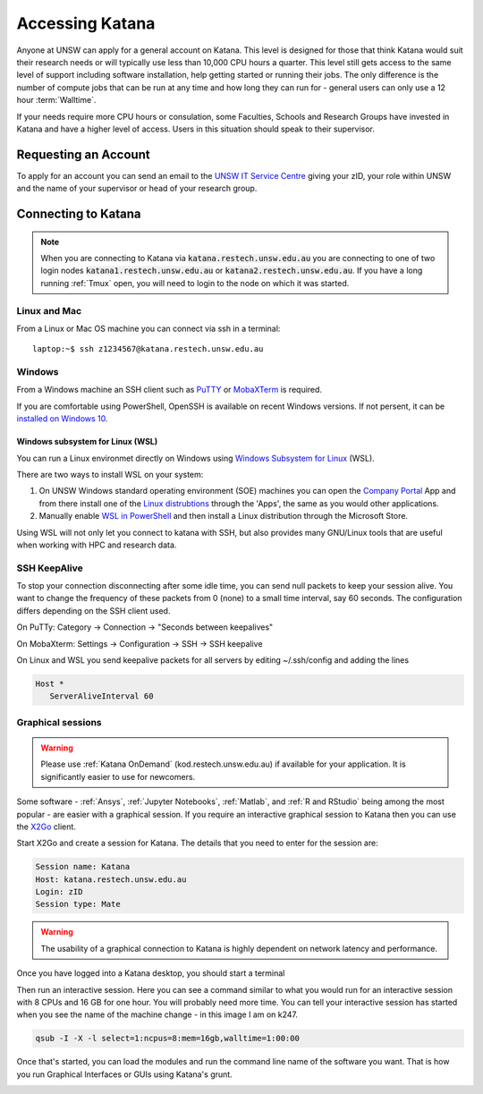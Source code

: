 ################
Accessing Katana
################

Anyone at UNSW can apply for a general account on Katana. This level is designed for those that think Katana would suit their research needs or will typically use less than 10,000 CPU hours a quarter. This level still gets access to the same level of support including software installation, help getting started or running their jobs. The only difference is the number of compute jobs that can be run at any time and how long they can run for - general users can only use a 12 hour :term:`Walltime`.

If your needs require more CPU hours or consulation, some Faculties, Schools and Research Groups have invested in Katana and have a higher level of access. Users in this situation should speak to their supervisor.

.. _requesting_an_account:

*********************
Requesting an Account
*********************

To apply for an account you can send an email to the `UNSW IT Service Centre <ITServiceCentre@unsw.edu.au>`_ giving your zID, your role within UNSW and the name of your supervisor or head of your research group.

.. _connecting_to_katana:

********************
Connecting to Katana
********************

.. note:: 
    When you are connecting to Katana via :code:`katana.restech.unsw.edu.au` you are connecting to one of two login nodes :code:`katana1.restech.unsw.edu.au` or :code:`katana2.restech.unsw.edu.au`. If you have a long running :ref:`Tmux` open, you will need to login to the node on which it was started.

Linux and Mac
=============

From a Linux or Mac OS machine you can connect via ssh in a terminal:

::

  laptop:~$ ssh z1234567@katana.restech.unsw.edu.au

Windows
=======

From a Windows machine an SSH client such as PuTTY_ or MobaXTerm_ is required. 

If you are comfortable using PowerShell, OpenSSH is available on recent Windows versions. If not persent, it can be `installed on Windows 10 <https://docs.microsoft.com/en-us/windows-server/administration/openssh/openssh_install_firstuse>`__. 

Windows subsystem for Linux (WSL)
----------------------------------

You can run a Linux environmet directly on Windows using `Windows Subsystem for Linux <https://docs.microsoft.com/en-us/windows/wsl/about>`__ (WSL).

There are two ways to install WSL on your system:

1. On UNSW Windows standard operating environment (SOE) machines you can open the `Company Portal <https://www.microsoft.com/en-au/p/company-portal/9wzdncrfj3pz?activetab=pivot:overviewtab>`__ App and from there install one of the `Linux distrubtions <https://www.makeuseof.com/linux-distros-for-windows-subsystem-for-linux/>`__ through the 'Apps', the same as you would other applications.
2. Manually enable `WSL in PowerShell <https://docs.microsoft.com/en-us/windows/wsl/install-win10>`__ and then install a Linux distribution through the Microsoft Store. 

Using WSL will not only let you connect to katana with SSH, but also provides many GNU/Linux tools that are useful when working with HPC and research data.


SSH KeepAlive
==============

To stop your connection disconnecting after some idle time, you can send null packets to keep your session alive. You want to change the frequency of these packets from 0 (none) to a small time interval, say 60 seconds. The configuration differs depending on the SSH client used.

On PuTTy: Category -> Connection -> "Seconds between keepalives"

On MobaXterm: Settings -> Configuration -> SSH -> SSH keepalive 

On Linux and WSL you send keepalive packets for all servers by editing ~/.ssh/config and adding the lines 

.. code-block:: bash

   Host *
      ServerAliveInterval 60

.. _graphical_session:

Graphical sessions
==================

.. warning::
    
    Please use :ref:`Katana OnDemand` (kod.restech.unsw.edu.au) if available for your application. It is significantly easier to use for newcomers. 

Some software - :ref:`Ansys`, :ref:`Jupyter Notebooks`, :ref:`Matlab`, and :ref:`R and RStudio` being among the most popular - are easier with a graphical session. If you require an interactive graphical session to Katana then you can use the X2Go_ client.

Start X2Go and create a session for Katana. The details that you need to enter for the session are:

.. code-block:: bash

    Session name: Katana
    Host: katana.restech.unsw.edu.au
    Login: zID
    Session type: Mate

.. image:: ../_static/x2go.png

.. If you have connected from a Linux machine (or a Mac with X11 support via X11.app or XQuartz) then connecting via SSH will allow you to open graphical applications from the command line. To run these programs you should start an interactive job on one of the compute nodes so that none of the computational processing takes place on the head node.

.. warning:: 
    The usability of a graphical connection to Katana is highly dependent on network latency and performance.

Once you have logged into a Katana desktop, you should start a terminal 

.. image:: ../_static/terminal_graphical_session.png

Then run an interactive session. Here you can see a command similar to what you would run for an interactive session with 8 CPUs and 16 GB for one hour. You will probably need more time. You can tell your interactive session has started when you see the name of the machine change - in this image I am on k247.

.. code-block:: bash

    qsub -I -X -l select=1:ncpus=8:mem=16gb,walltime=1:00:00    

.. image:: ../_static/interactive_session_graphical.png

Once that's started, you can load the modules and run the command line name of the software you want. That is how you run Graphical Interfaces or GUIs using Katana's grunt.

.. image:: ../_static/rstudio_graphical_session.png


.. _Putty: https://www.chiark.greenend.org.uk/~sgtatham/putty/latest.html
.. _MobaXTerm: https://mobaxterm.mobatek.net/
.. _X2Go: http://wiki.x2go.org/doku.php
